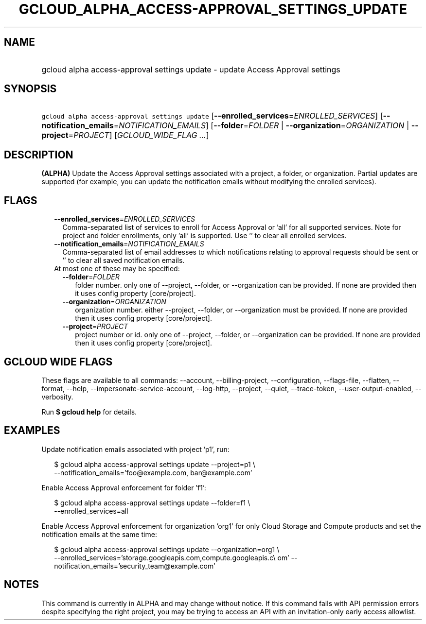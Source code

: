 
.TH "GCLOUD_ALPHA_ACCESS\-APPROVAL_SETTINGS_UPDATE" 1



.SH "NAME"
.HP
gcloud alpha access\-approval settings update \- update Access Approval settings



.SH "SYNOPSIS"
.HP
\f5gcloud alpha access\-approval settings update\fR [\fB\-\-enrolled_services\fR=\fIENROLLED_SERVICES\fR] [\fB\-\-notification_emails\fR=\fINOTIFICATION_EMAILS\fR] [\fB\-\-folder\fR=\fIFOLDER\fR\ |\ \fB\-\-organization\fR=\fIORGANIZATION\fR\ |\ \fB\-\-project\fR=\fIPROJECT\fR] [\fIGCLOUD_WIDE_FLAG\ ...\fR]



.SH "DESCRIPTION"

\fB(ALPHA)\fR Update the Access Approval settings associated with a project, a
folder, or organization. Partial updates are supported (for example, you can
update the notification emails without modifying the enrolled services).



.SH "FLAGS"

.RS 2m
.TP 2m
\fB\-\-enrolled_services\fR=\fIENROLLED_SERVICES\fR
Comma\-separated list of services to enroll for Access Approval or 'all' for all
supported services. Note for project and folder enrollments, only 'all' is
supported. Use '' to clear all enrolled services.

.TP 2m
\fB\-\-notification_emails\fR=\fINOTIFICATION_EMAILS\fR
Comma\-separated list of email addresses to which notifications relating to
approval requests should be sent or '' to clear all saved notification emails.

.TP 2m

At most one of these may be specified:

.RS 2m
.TP 2m
\fB\-\-folder\fR=\fIFOLDER\fR
folder number. only one of \-\-project, \-\-folder, or \-\-organization can be
provided. If none are provided then it uses config property [core/project].

.TP 2m
\fB\-\-organization\fR=\fIORGANIZATION\fR
organization number. either \-\-project, \-\-folder, or \-\-organization must be
provided. If none are provided then it uses config property [core/project].

.TP 2m
\fB\-\-project\fR=\fIPROJECT\fR
project number or id. only one of \-\-project, \-\-folder, or \-\-organization
can be provided. If none are provided then it uses config property
[core/project].


.RE
.RE
.sp

.SH "GCLOUD WIDE FLAGS"

These flags are available to all commands: \-\-account, \-\-billing\-project,
\-\-configuration, \-\-flags\-file, \-\-flatten, \-\-format, \-\-help,
\-\-impersonate\-service\-account, \-\-log\-http, \-\-project, \-\-quiet,
\-\-trace\-token, \-\-user\-output\-enabled, \-\-verbosity.

Run \fB$ gcloud help\fR for details.



.SH "EXAMPLES"

Update notification emails associated with project 'p1', run:

.RS 2m
$ gcloud alpha access\-approval settings update \-\-project=p1 \e
  \-\-notification_emails='foo@example.com, bar@example.com'
.RE

Enable Access Approval enforcement for folder 'f1':

.RS 2m
$ gcloud alpha access\-approval settings update \-\-folder=f1 \e
  \-\-enrolled_services=all
.RE

Enable Access Approval enforcement for organization 'org1' for only Cloud
Storage and Compute products and set the notification emails at the same time:

.RS 2m
$ gcloud alpha access\-approval settings update \-\-organization=org1 \e
  \-\-enrolled_services='storage.googleapis.com,compute.googleapis.c\e
om' \-\-notification_emails='security_team@example.com'
.RE



.SH "NOTES"

This command is currently in ALPHA and may change without notice. If this
command fails with API permission errors despite specifying the right project,
you may be trying to access an API with an invitation\-only early access
allowlist.

